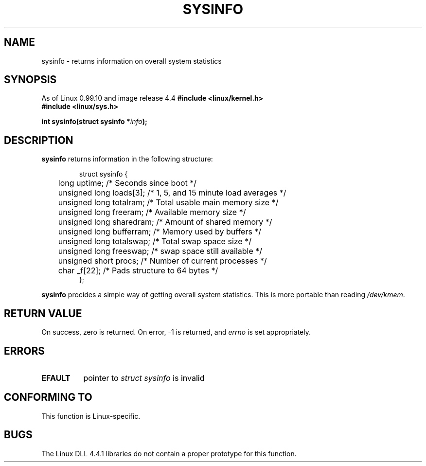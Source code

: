 .\" -*- nroff -*-
.\"
.\" (C)opyright 1993 by Dan Miner (dminer@nyx.cs.du.edu)
.\"
.\"  Permission is granted to freely distribute or modify this file
.\"  for the purpose of improving Linux or its documentation efforts.
.\"  If you modify this file, please put a date stamp and HOW you
.\"  changed this file.  Thanks.   -DM
.\"
.\" Modified Sat Jul 24 12:35:12 1993 by Rik Faith (faith@cs.unc.edu)
.\"
.TH SYSINFO 2 "24 July 1993" "Linux 0.99.10" "Linux Programmer's Manual"
.SH NAME
sysinfo \- returns information on overall system statistics
.SH SYNOPSIS
As of Linux 0.99.10 and image release 4.4
.B #include <linux/kernel.h>
.br
.B #include <linux/sys.h>
.sp
.BI "int sysinfo(struct sysinfo *" info );
.SH DESCRIPTION
.B sysinfo
returns information in the following structure:

.RS
.nf
struct sysinfo {
	long uptime;              /* Seconds since boot */
	unsigned long loads[3];   /* 1, 5, and 15 minute load averages */
	unsigned long totalram;   /* Total usable main memory size */
	unsigned long freeram;    /* Available memory size */
	unsigned long sharedram;  /* Amount of shared memory */
	unsigned long bufferram;  /* Memory used by buffers */
	unsigned long totalswap;  /* Total swap space size */
	unsigned long freeswap;   /* swap space still available */
	unsigned short procs;     /* Number of current processes */
	char _f[22];              /* Pads structure to 64 bytes */
};
.fi
.RE

.B sysinfo
procides a simple way of getting overall system statistics.  This is more
portable than reading \fI/dev/kmem\fP.
.SH "RETURN VALUE"
On success, zero is returned.  On error, \-1 is returned, and
.I errno
is set appropriately.
.SH ERRORS
.TP 0.8i
.B EFAULT
pointer to \fIstruct\ sysinfo\fP is invalid
.SH "CONFORMING TO"
This function is Linux-specific.
.SH BUGS
The Linux DLL 4.4.1 libraries do not contain a proper prototype for this
function.
